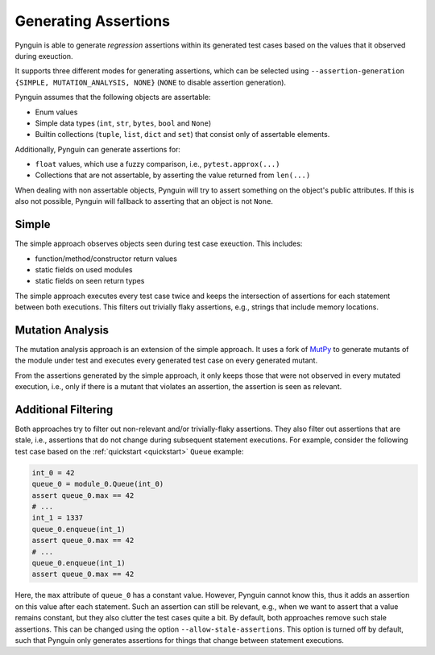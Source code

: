 .. _assertions:

Generating Assertions
=====================

Pynguin is able to generate *regression* assertions within its generated
test cases based on the values that it observed during exeuction.

It supports three different modes for generating assertions, which can be selected using
``--assertion-generation {SIMPLE, MUTATION_ANALYSIS, NONE}`` (``NONE`` to disable assertion generation).

Pynguin assumes that the following objects are assertable:

* Enum values
* Simple data types (``int``, ``str``, ``bytes``, ``bool`` and ``None``)
* Builtin collections (``tuple``, ``list``, ``dict`` and ``set``) that consist only of assertable elements.

Additionally, Pynguin can generate assertions for:

* ``float`` values, which use a fuzzy comparison, i.e., ``pytest.approx(...)``
* Collections that are not assertable, by asserting the value returned from ``len(...)``

When dealing with non assertable objects, Pynguin will try to assert something on the object's public attributes.
If this is also not possible, Pynguin will fallback to asserting that an object is not ``None``.


Simple
------

The simple approach observes objects seen during test case exeuction. This includes:

* function/method/constructor return values
* static fields on used modules
* static fields on seen return types

The simple approach executes every test case twice and keeps the intersection of assertions for each statement between both executions.
This filters out trivially flaky assertions, e.g., strings that include memory locations.

.. _mutation_analysis:

Mutation Analysis
-----------------

The mutation analysis approach is an extension of the simple approach.
It uses a fork of `MutPy <https://github.com/se2p/mutpy-pynguin>`_ to generate mutants of the module under test and
executes every generated test case on every generated mutant.

From the assertions generated by the simple approach, it only keeps those that
were not observed in every mutated execution, i.e., only if there is a mutant that violates an assertion, the assertion is seen as relevant.


Additional Filtering
--------------------

Both approaches try to filter out non-relevant and/or trivially-flaky assertions.
They also filter out assertions that are stale, i.e., assertions that do not change during subsequent statement executions.
For example, consider the following test case based on the :ref:`quickstart <quickstart>` ``Queue`` example:

.. code-block:: python

  int_0 = 42
  queue_0 = module_0.Queue(int_0)
  assert queue_0.max == 42
  # ...
  int_1 = 1337
  queue_0.enqueue(int_1)
  assert queue_0.max == 42
  # ...
  queue_0.enqueue(int_1)
  assert queue_0.max == 42


Here, the ``max`` attribute of ``queue_0`` has a constant value.
However, Pynguin cannot know this, thus it adds an assertion on this value after each statement.
Such an assertion can still be relevant, e.g., when we want to assert that a value remains constant,
but they also clutter the test cases quite a bit.
By default, both approaches remove such stale assertions. This can be changed using the option ``--allow-stale-assertions``.
This option is turned off by default, such that Pynguin only generates assertions for things that change between statement executions.
